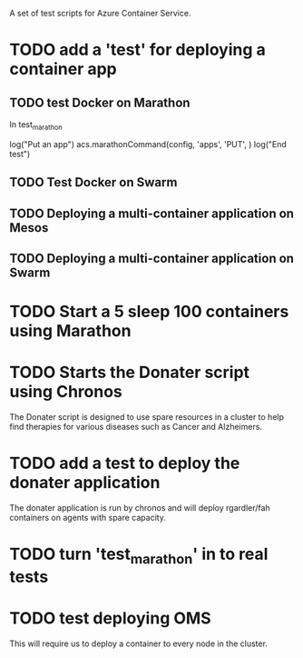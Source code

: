 A set of test scripts for Azure Container Service.

* TODO add a 'test' for deploying a container app

** TODO test Docker on Marathon
In test_marathon

log("Put an app")
acs.marathonCommand(config, 'apps', 'PUT', )
log("End test")

** TODO Test Docker on Swarm

** TODO Deploying a multi-container application on Mesos



** TODO Deploying a multi-container application on Swarm

* TODO Start a 5 sleep 100 containers using Marathon

* TODO Starts the Donater script using Chronos

The Donater script is designed to use spare resources in a cluster to
help find therapies for various diseases such as Cancer and
Alzheimers.

* TODO add a test to deploy the donater application

The donater application is run by chronos and will deploy rgardler/fah
containers on agents with spare capacity.

* TODO turn 'test_marathon' in to real tests

* TODO test deploying OMS

This will require us to deploy a container to every node in the cluster.
